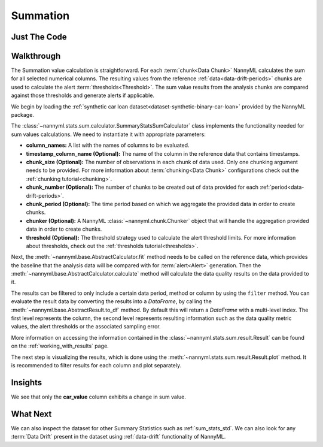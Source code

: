 .. _sum_stats_sum:

=========
Summation
=========


Just The Code
-------------

.. nbimport::
    :path: ./example_notebooks/Tutorial - Stats - Sum.ipynb
    :cells: 1 3 4 6

Walkthrough
-----------

The Summation value calculation is straightforward.
For each :term:`chunk<Data Chunk>` NannyML calculates the sum for all selected numerical columns.
The resulting
values from the reference :ref:`data<data-drift-periods>` chunks are used to calculate the
alert :term:`thresholds<Threshold>`. The sum value results from the analysis chunks are
compared against those thresholds and generate alerts if applicable.

We begin by loading the :ref:`synthetic car loan dataset<dataset-synthetic-binary-car-loan>` provided by the NannyML package.

.. nbimport::
    :path: ./example_notebooks/Tutorial - Stats - Sum.ipynb
    :cells: 1

.. nbtable::
    :path: ./example_notebooks/Tutorial - Stats - Sum.ipynb
    :cell: 2

The :class:`~nannyml.stats.sum.calculator.SummaryStatsSumCalculator` class implements
the functionality needed for sum values calculations.
We need to instantiate it with appropriate parameters:

- **column_names:** A list with the names of columns to be evaluated.
- **timestamp_column_name (Optional):** The name of the column in the reference data that
  contains timestamps.
- **chunk_size (Optional):** The number of observations in each chunk of data
  used. Only one chunking argument needs to be provided. For more information about
  :term:`chunking<Data Chunk>` configurations check out the :ref:`chunking tutorial<chunking>`.
- **chunk_number (Optional):** The number of chunks to be created out of data provided for each
  :ref:`period<data-drift-periods>`.
- **chunk_period (Optional):** The time period based on which we aggregate the provided data in
  order to create chunks.
- **chunker (Optional):** A NannyML :class:`~nannyml.chunk.Chunker` object that will handle the aggregation
  provided data in order to create chunks.
- **threshold (Optional):** The threshold strategy used to calculate the alert threshold limits.
  For more information about thresholds, check out the :ref:`thresholds tutorial<thresholds>`.

.. nbimport::
    :path: ./example_notebooks/Tutorial - Stats - Sum.ipynb
    :cells: 3

Next, the :meth:`~nannyml.base.AbstractCalculator.fit` method needs
to be called on the reference data, which provides the baseline that the analysis data will be
compared with for :term:`alert<Alert>` generation. Then the
:meth:`~nannyml.base.AbstractCalculator.calculate` method will
calculate the data quality results on the data provided to it.

The results can be filtered to only include a certain data period, method or column by using the ``filter`` method.
You can evaluate the result data by converting the results into a `DataFrame`,
by calling the :meth:`~nannyml.base.AbstractResult.to_df` method.
By default this will return a `DataFrame` with a multi-level index. The first level represents the column, the second level
represents resulting information such as the data quality metric values, the alert thresholds or the associated sampling error.

.. nbimport::
    :path: ./example_notebooks/Tutorial - Stats - Sum.ipynb
    :cells: 4

.. nbtable::
    :path: ./example_notebooks/Tutorial - Stats - Sum.ipynb
    :cell: 5

More information on accessing the information contained in the
:class:`~nannyml.stats.sum.result.Result`
can be found on the :ref:`working_with_results` page.

The next step is visualizing the results, which is done using the
:meth:`~nannyml.stats.sum.result.Result.plot` method.
It is recommended to filter results for each column and plot separately.

.. nbimport::
    :path: ./example_notebooks/Tutorial - Stats - Sum.ipynb
    :cells: 6

.. image:: /_static/tutorials/stats/sum-car_value.svg
.. image:: /_static/tutorials/stats/sum-debt_to_income_ratio.svg
.. image:: /_static/tutorials/stats/sum-driver_tenure.svg

Insights
--------
We see that only the **car_value** column exhibits a change in sum value.


What Next
---------

We can also inspect the dataset for other Summary Statistics such as :ref:`sum_stats_std`.
We can also look for any :term:`Data Drift` present in the dataset using :ref:`data-drift` functionality of
NannyML.
